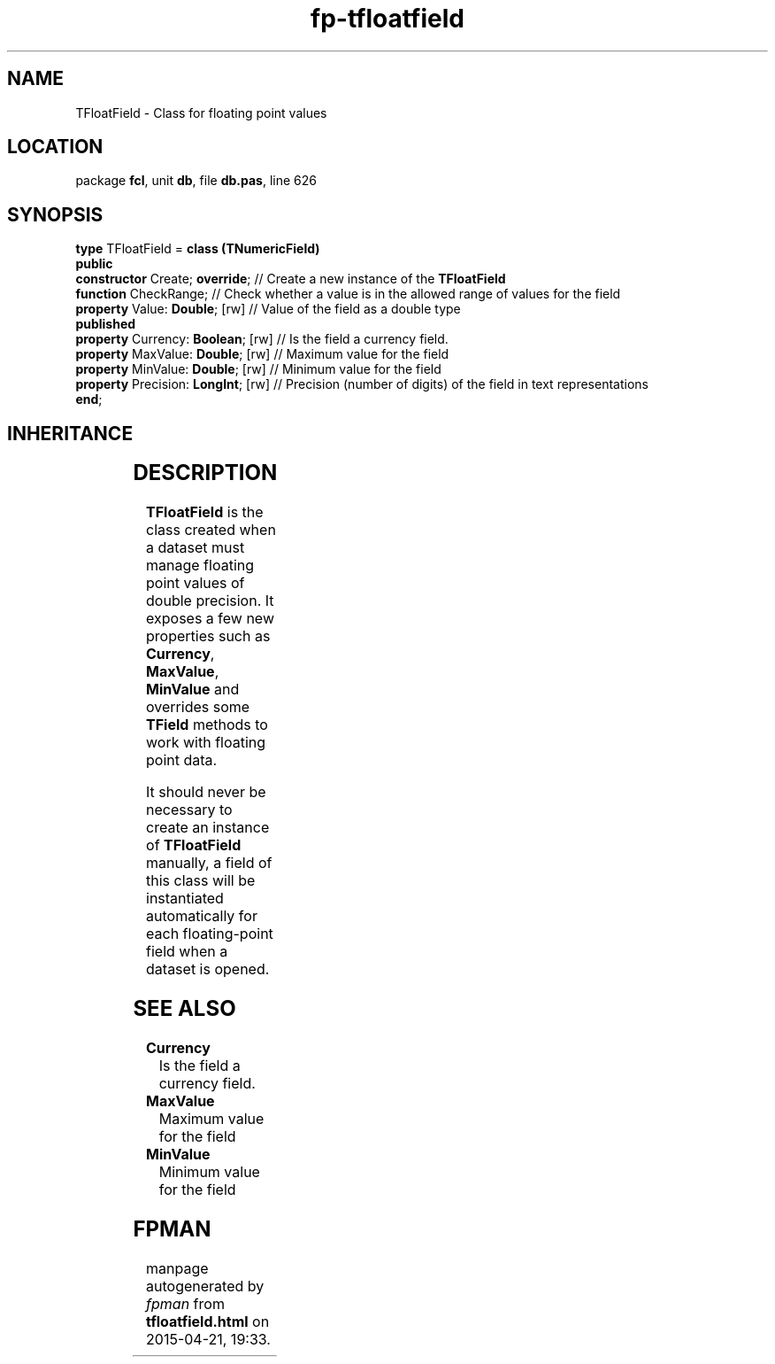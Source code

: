 .\" file autogenerated by fpman
.TH "fp-tfloatfield" 3 "2014-03-14" "fpman" "Free Pascal Programmer's Manual"
.SH NAME
TFloatField - Class for floating point values
.SH LOCATION
package \fBfcl\fR, unit \fBdb\fR, file \fBdb.pas\fR, line 626
.SH SYNOPSIS
\fBtype\fR TFloatField = \fBclass (TNumericField)\fR
.br
\fBpublic\fR
  \fBconstructor\fR Create; \fBoverride\fR;     // Create a new instance of the \fBTFloatField\fR 
  \fBfunction\fR CheckRange;              // Check whether a value is in the allowed range of values for the field
  \fBproperty\fR Value: \fBDouble\fR; [rw]      // Value of the field as a double type
.br
\fBpublished\fR
  \fBproperty\fR Currency: \fBBoolean\fR; [rw]  // Is the field a currency field.
  \fBproperty\fR MaxValue: \fBDouble\fR; [rw]   // Maximum value for the field
  \fBproperty\fR MinValue: \fBDouble\fR; [rw]   // Minimum value for the field
  \fBproperty\fR Precision: \fBLongInt\fR; [rw] // Precision (number of digits) of the field in text representations
.br
\fBend\fR;
.SH INHERITANCE
.TS
l l
l l
l l
l l
l l
l l.
\fBTFloatField\fR	Class for floating point values
\fBTNumericField\fR	Base class for all numerical data field classe
\fBTField\fR	Provide access to the contents of a single field in a record
\fBTComponent\fR, \fBIUnknown\fR, \fBIInterfaceComponentReference\fR	
\fBTPersistent\fR, \fBIFPObserved\fR	
\fBTObject\fR	
.TE
.SH DESCRIPTION
\fBTFloatField\fR is the class created when a dataset must manage floating point values of double precision. It exposes a few new properties such as \fBCurrency\fR, \fBMaxValue\fR, \fBMinValue\fR and overrides some \fBTField\fR methods to work with floating point data.

It should never be necessary to create an instance of \fBTFloatField\fR manually, a field of this class will be instantiated automatically for each floating-point field when a dataset is opened.


.SH SEE ALSO
.TP
.B Currency
Is the field a currency field.
.TP
.B MaxValue
Maximum value for the field
.TP
.B MinValue
Minimum value for the field

.SH FPMAN
manpage autogenerated by \fIfpman\fR from \fBtfloatfield.html\fR on 2015-04-21, 19:33.

